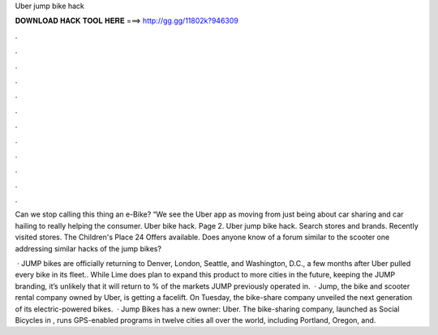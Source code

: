 Uber jump bike hack



𝐃𝐎𝐖𝐍𝐋𝐎𝐀𝐃 𝐇𝐀𝐂𝐊 𝐓𝐎𝐎𝐋 𝐇𝐄𝐑𝐄 ===> http://gg.gg/11802k?946309



.



.



.



.



.



.



.



.



.



.



.



.

Can we stop calling this thing an e-Bike? “We see the Uber app as moving from just being about car sharing and car hailing to really helping the consumer. Uber bike hack. Page 2. Uber jump bike hack. Search stores and brands. Recently visited stores. The Children's Place 24 Offers available. Does anyone know of a forum similar to the scooter one addressing similar hacks of the jump bikes?

 · JUMP bikes are officially returning to Denver, London, Seattle, and Washington, D.C., a few months after Uber pulled every bike in its fleet.. While Lime does plan to expand this product to more cities in the future, keeping the JUMP branding, it’s unlikely that it will return to % of the markets JUMP previously operated in.  · Jump, the bike and scooter rental company owned by Uber, is getting a facelift. On Tuesday, the bike-share company unveiled the next generation of its electric-powered bikes.  · Jump Bikes has a new owner: Uber. The bike-sharing company, launched as Social Bicycles in , runs GPS-enabled programs in twelve cities all over the world, including Portland, Oregon, and.
